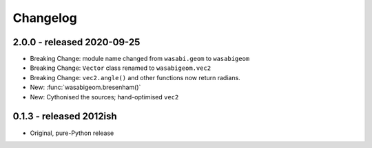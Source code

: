 Changelog
=========

2.0.0 - released 2020-09-25
---------------------------

* Breaking Change: module name changed from ``wasabi.geom`` to ``wasabigeom``
* Breaking Change: ``Vector`` class renamed to ``wasabigeom.vec2``
* Breaking Change: ``vec2.angle()`` and other functions now return radians.
* New: :func:`wasabigeom.bresenham()`
* New: Cythonised the sources; hand-optimised ``vec2``


0.1.3 - released 2012ish
------------------------

* Original, pure-Python release
